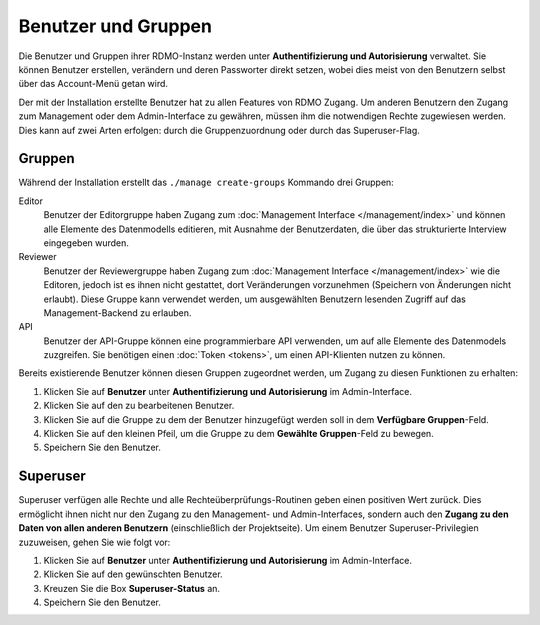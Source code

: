 Benutzer und Gruppen
--------------------

Die Benutzer und Gruppen ihrer RDMO-Instanz werden unter **Authentifizierung und Autorisierung** verwaltet. Sie können Benutzer erstellen, verändern und deren Passworter direkt setzen, wobei dies meist von den Benutzern selbst über das Account-Menü getan wird. 

Der mit der Installation erstellte Benutzer hat zu allen Features von RDMO Zugang. Um anderen Benutzern den Zugang zum Management oder dem Admin-Interface zu gewähren, müssen ihm die notwendigen Rechte zugewiesen werden. Dies kann auf zwei Arten erfolgen: durch die Gruppenzuordnung oder durch das Superuser-Flag.

Gruppen
"""""""

Während der Installation erstellt das ``./manage create-groups`` Kommando drei Gruppen:

Editor
  Benutzer der Editorgruppe haben Zugang zum :doc:`Management Interface </management/index>` und können alle Elemente des Datenmodells editieren, mit Ausnahme der Benutzerdaten, die über das strukturierte Interview eingegeben wurden. 

Reviewer
  Benutzer der Reviewergruppe haben Zugang zum :doc:`Management Interface </management/index>`  wie die Editoren, jedoch ist es ihnen nicht gestattet, dort Veränderungen vorzunehmen (Speichern von Änderungen nicht erlaubt). Diese Gruppe kann verwendet werden, um ausgewählten Benutzern lesenden Zugriff auf das Management-Backend zu erlauben.

API
  Benutzer der API-Gruppe können eine programmierbare API verwenden, um auf alle Elemente des Datenmodels zuzgreifen. Sie benötigen einen  :doc:`Token <tokens>`, um einen API-Klienten nutzen zu können.
  
Bereits existierende Benutzer können diesen Gruppen zugeordnet werden, um Zugang zu diesen Funktionen zu erhalten:

1. Klicken Sie auf **Benutzer** unter **Authentifizierung und Autorisierung** im Admin-Interface.

2. Klicken Sie auf den zu bearbeitenen Benutzer.

3. Klicken Sie auf die Gruppe zu dem der Benutzer hinzugefügt werden soll in dem **Verfügbare Gruppen**-Feld.

4. Klicken Sie auf den kleinen Pfeil, um die Gruppe zu dem **Gewählte Gruppen**-Feld zu bewegen.

5. Speichern Sie den Benutzer.


Superuser
"""""""""

Superuser verfügen alle Rechte und alle Rechteüberprüfungs-Routinen geben einen positiven Wert zurück. Dies ermöglicht ihnen nicht nur den Zugang zu den Management- und Admin-Interfaces, sondern auch den **Zugang zu den Daten von allen anderen Benutzern** (einschließlich der Projektseite).
Um einem Benutzer Superuser-Privilegien zuzuweisen, gehen Sie wie folgt vor:

1. Klicken Sie auf **Benutzer** unter **Authentifizierung und Autorisierung** im Admin-Interface.

2. Klicken Sie auf den gewünschten Benutzer.

3. Kreuzen Sie die Box **Superuser-Status** an.

4. Speichern Sie den Benutzer.

